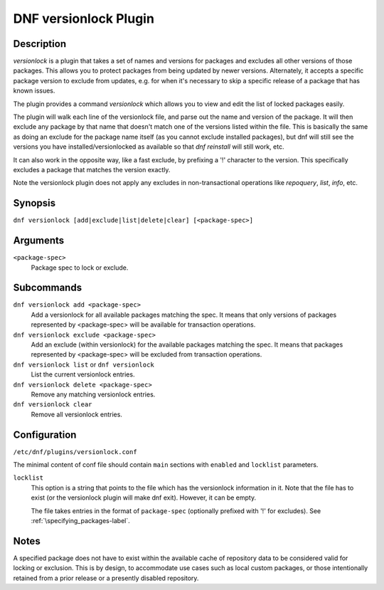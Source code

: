 ..
  Copyright (C) 2015  Red Hat, Inc.

  This copyrighted material is made available to anyone wishing to use,
  modify, copy, or redistribute it subject to the terms and conditions of
  the GNU General Public License v.2, or (at your option) any later version.
  This program is distributed in the hope that it will be useful, but WITHOUT
  ANY WARRANTY expressed or implied, including the implied warranties of
  MERCHANTABILITY or FITNESS FOR A PARTICULAR PURPOSE.  See the GNU General
  Public License for more details.  You should have received a copy of the
  GNU General Public License along with this program; if not, write to the
  Free Software Foundation, Inc., 51 Franklin Street, Fifth Floor, Boston, MA
  02110-1301, USA.  Any Red Hat trademarks that are incorporated in the
  source code or documentation are not subject to the GNU General Public
  License and may only be used or replicated with the express permission of
  Red Hat, Inc.

======================
DNF versionlock Plugin
======================

-----------
Description
-----------

`versionlock` is a plugin that takes a set of names and versions for packages and
excludes all other versions of those packages. This allows you to protect
packages from being updated by newer versions. Alternately, it accepts a specific
package version to exclude from updates, e.g. for when it's necessary to skip a
specific release of a package that has known issues.

The plugin provides a command `versionlock` which allows you to view and edit the
list of locked packages easily.

The plugin will walk each line of the versionlock file, and parse out the name and
version of the package. It will then exclude any package by that name that
doesn't match one of the versions listed within the file. This is basically
the same as doing an exclude for the package name itself (as you cannot exclude
installed packages), but dnf will still see the versions you have
installed/versionlocked as available so that `dnf reinstall` will still
work, etc.

It can also work in the opposite way, like a fast exclude,
by prefixing a '!' character to the version. This specifically excludes a package
that matches the version exactly.

Note the versionlock plugin does not apply any excludes in non-transactional
operations like `repoquery`, `list`, `info`, etc.

--------
Synopsis
--------

``dnf versionlock [add|exclude|list|delete|clear] [<package-spec>]``

---------
Arguments
---------

``<package-spec>``
    Package spec to lock or exclude.

-----------
Subcommands
-----------

``dnf versionlock add <package-spec>``
    Add a versionlock for all available packages matching the spec. It means that only versions of
    packages represented by <package-spec> will be available for transaction operations.

``dnf versionlock exclude <package-spec>``
    Add an exclude (within  versionlock) for the available packages matching the spec. It means that
    packages represented by <package-spec> will be excluded from transaction operations.

``dnf versionlock list`` or ``dnf versionlock``
    List the current versionlock entries.

``dnf versionlock delete <package-spec>``
    Remove any matching versionlock entries.

``dnf versionlock clear``
    Remove all versionlock entries.

-------------
Configuration
-------------

``/etc/dnf/plugins/versionlock.conf``

The minimal content of conf file should contain ``main`` sections with ``enabled`` and
``locklist`` parameters.


``locklist``
      This option is a string that points to the file which has the versionlock
      information in it. Note that the file has to exist (or the versionlock plugin
      will make dnf exit). However, it can be empty.

      The file takes entries in the format of ``package-spec`` (optionally prefixed with '!' for
      excludes).
      See :ref:`\specifying_packages-label`.

-----
Notes
-----

A specified package does not have to exist within the available cache of repository data
to be considered valid for locking or exclusion. This is by design, to accommodate use
cases such as local custom packages, or those intentionally retained from a prior release
or a presently disabled repository.
